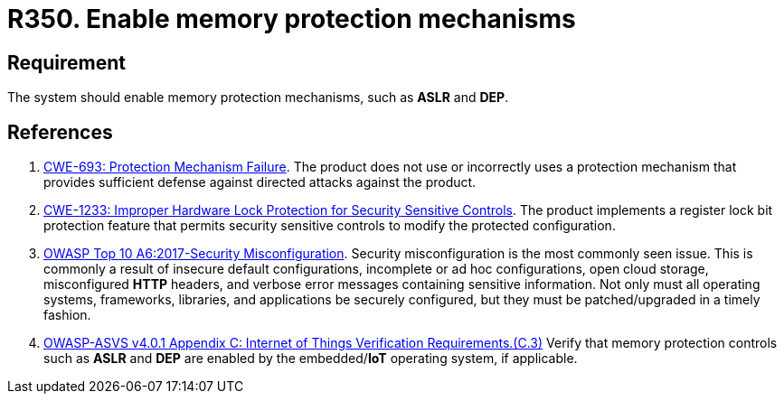 :slug: products/rules/list/350/
:category: devices
:description: This requirement establishes the importance of enabling memory protection mechanisms.
:keywords: Memory, Protection, Mechanism, Device, IoT, ASVS, CWE, Rules, Ethical Hacking, Pentesting
:rules: yes

= R350. Enable memory protection mechanisms

== Requirement

The system should enable memory protection mechanisms,
such as *ASLR* and *DEP*.

== References

. [[r1]] link:https://cwe.mitre.org/data/definitions/693.html[CWE-693: Protection Mechanism Failure].
The product does not use or incorrectly uses a protection mechanism that
provides sufficient defense against directed attacks against the product.

. [[r2]] link:https://cwe.mitre.org/data/definitions/1233.html[CWE-1233: Improper Hardware Lock Protection for Security Sensitive Controls].
The product implements a register lock bit protection feature that permits
security sensitive controls to modify the protected configuration.

. [[r3]] link:https://owasp.org/www-project-top-ten/OWASP_Top_Ten_2017/Top_10-2017_A6-Security_Misconfiguration[OWASP Top 10 A6:2017-Security Misconfiguration].
Security misconfiguration is the most commonly seen issue.
This is commonly a result of insecure default configurations,
incomplete or ad hoc configurations, open cloud storage,
misconfigured *HTTP* headers,
and verbose error messages containing sensitive information.
Not only must all operating systems, frameworks, libraries, and applications be
securely configured, but they must be patched/upgraded in a timely fashion.

. [[r4]] link:https://owasp.org/www-project-application-security-verification-standard/[OWASP-ASVS v4.0.1
Appendix C: Internet of Things Verification Requirements.(C.3)]
Verify that memory protection controls such as *ASLR* and *DEP* are enabled by
the embedded/**IoT** operating system, if applicable.
